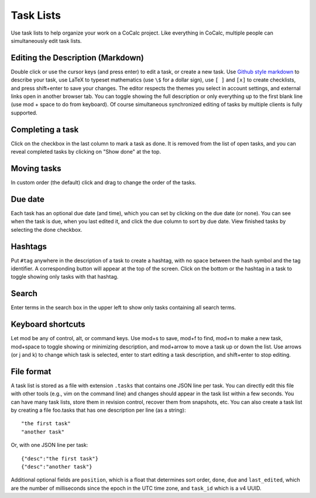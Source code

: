 .. index:: Task Lists

==================
Task Lists
==================

Use task lists to help organize your work on a CoCalc project.
Like everything in CoCalc, multiple people can simultaneously edit task lists.

.. image:: img/task-list.png
    :width: 75%
    :align: center

Editing the Description (Markdown)
====================================

Double click or use the cursor keys (and press enter) to edit a task, or create a new task. Use `Github style markdown <https://help.github.com/articles/getting-started-with-writing-and-formatting-on-github/>`_ to describe your task, use LaTeX to typeset mathematics (use ``\$`` for a dollar sign), use ``[ ]`` and ``[x]`` to create checklists, and press shift+enter to save your changes. The editor respects the themes you select in account settings, and external links open in another browser tab. You can toggle showing the full description or only everything up to the first blank line (use mod + space to do from keyboard). Of course simultaneous synchronized editing of tasks by multiple clients is fully supported.

Completing a task
==================

Click on the checkbox in the last column to mark a task as done.
It is removed from the list of open tasks,
and you can reveal completed tasks by clicking on "Show done" at the top.

Moving tasks
===============

In custom order (the default) click and drag |bars| to change the order of the tasks.

.. |bars|
    image:: https://github.com/encharm/Font-Awesome-SVG-PNG/raw/master/black/png/32/bars.png
    :width: 14pt

Due date
==========

Each task has an optional due date (and time), which you can set by clicking on the due date (or none). You can see when the task is due, when you last edited it, and click the due column to sort by due date. View finished tasks by selecting the done checkbox.

Hashtags
==========

Put ``#tag`` anywhere in the description of a task to create a hashtag, with no space between the hash symbol and the tag identifier. A corresponding button will appear at the top of the screen. Click on the bottom or the hashtag in a task to toggle showing only tasks with that hashtag.

Search
=========

Enter terms in the search box in the upper left to show only tasks containing all search terms.

Keyboard shortcuts
==========================

Let mod be any of control, alt, or command keys. Use mod+s to save, mod+f to find, mod+n to make a new task, mod+space to toggle showing or minimizing description, and mod+arrow to move a task up or down the list. Use arrows (or j and k) to change which task is selected, enter to start editing a task description, and shift+enter to stop editing.

File format
===================

A task list is stored as a file with extension ``.tasks`` that contains one JSON line per task.
You can directly edit this file with other tools (e.g., vim on the command line) and changes should appear in the task list within a few seconds.
You can have many task lists, store them in revision control, recover them from snapshots, etc.
You can also create a task list by creating a file foo.tasks that has one description per line (as a string)::

    "the first task"
    "another task"

Or, with one JSON line per task::

    {"desc":"the first task"}
    {"desc":"another task"}

Additional optional fields are ``position``, which is a float that determines sort order, ``done``, ``due`` and ``last_edited``, which are the number of milliseconds since the epoch in the UTC time zone, and ``task_id`` which is a v4 UUID.
